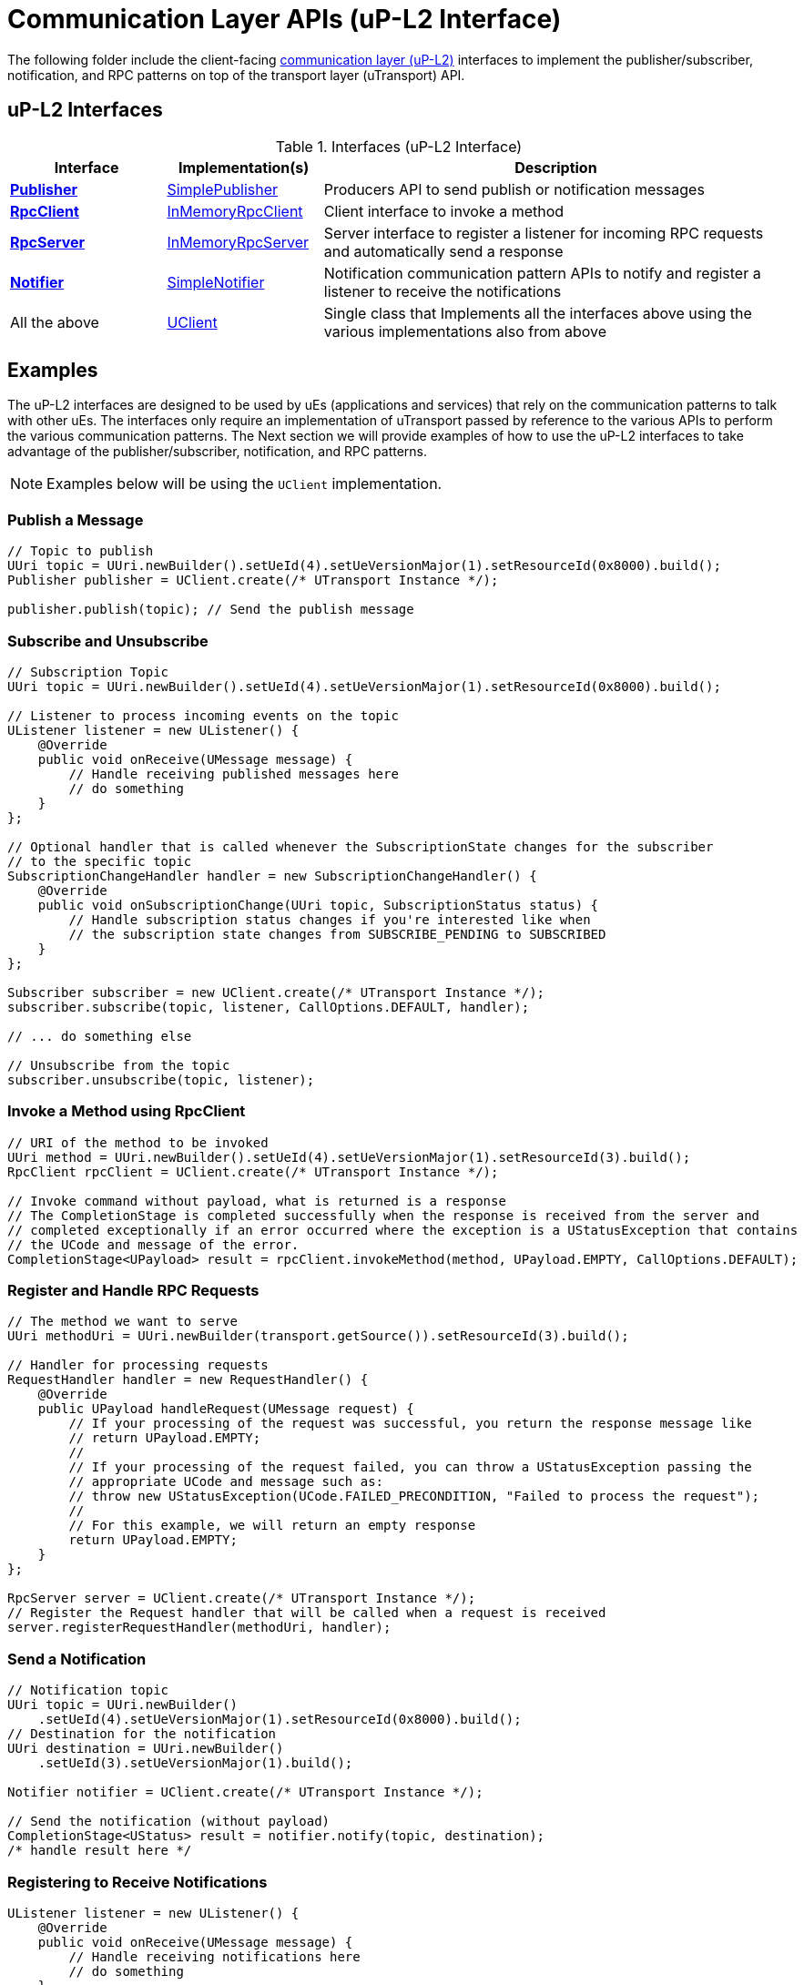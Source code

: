 # Communication Layer APIs (uP-L2 Interface)

The following folder include the client-facing  https://github.com/eclipse-uprotocol/up-spec/tree/main/up-l2[communication layer (uP-L2)] interfaces to implement the publisher/subscriber, notification, and RPC patterns on top of the transport layer (uTransport) API. 


## uP-L2 Interfaces

.Interfaces (uP-L2 Interface)
[cols="1,1,3",options="header"]
|===
| Interface | Implementation(s) | Description  

| xref:Publisher.java[*Publisher*] | xref:SimplePublisher.java[SimplePublisher] | Producers API to send publish or notification messages
| xref:RpcClient.java[*RpcClient*] | xref:InMemoryRpcClient.java[InMemoryRpcClient] | Client interface to invoke a method
| xref:RpcServer.java[*RpcServer*] | xref:InMemoryRpcServer.java[InMemoryRpcServer]| Server interface to register a listener for incoming RPC requests and automatically send a response
| xref:Notifier.java[*Notifier*] | xref:SimpleNotifier.java[SimpleNotifier] | Notification communication pattern APIs to notify and register a listener to receive the notifications
| All the above | xref:UClient.java[UClient] | Single class that Implements all the interfaces above using the various implementations also from above
|===


== Examples

The uP-L2 interfaces are designed to be used by uEs (applications and services) that rely on the communication patterns to talk with other uEs. The interfaces only require an implementation of uTransport passed by reference to the various APIs to perform the various communication patterns. The Next section we will provide examples of how to use the uP-L2 interfaces to take advantage of the publisher/subscriber, notification, and RPC patterns.

NOTE: Examples below will be using the `UClient` implementation.

=== Publish a Message
[source,java]
----
// Topic to publish
UUri topic = UUri.newBuilder().setUeId(4).setUeVersionMajor(1).setResourceId(0x8000).build();
Publisher publisher = UClient.create(/* UTransport Instance */);

publisher.publish(topic); // Send the publish message
----

=== Subscribe and Unsubscribe
[source,java]
----
// Subscription Topic
UUri topic = UUri.newBuilder().setUeId(4).setUeVersionMajor(1).setResourceId(0x8000).build();

// Listener to process incoming events on the topic
UListener listener = new UListener() {
    @Override
    public void onReceive(UMessage message) {
        // Handle receiving published messages here
        // do something
    }
};       

// Optional handler that is called whenever the SubscriptionState changes for the subscriber
// to the specific topic
SubscriptionChangeHandler handler = new SubscriptionChangeHandler() {
    @Override
    public void onSubscriptionChange(UUri topic, SubscriptionStatus status) {
        // Handle subscription status changes if you're interested like when
        // the subscription state changes from SUBSCRIBE_PENDING to SUBSCRIBED
    }
};

Subscriber subscriber = new UClient.create(/* UTransport Instance */);
subscriber.subscribe(topic, listener, CallOptions.DEFAULT, handler);

// ... do something else

// Unsubscribe from the topic
subscriber.unsubscribe(topic, listener);
----


=== Invoke a Method using RpcClient
[source,java]
----
// URI of the method to be invoked
UUri method = UUri.newBuilder().setUeId(4).setUeVersionMajor(1).setResourceId(3).build();
RpcClient rpcClient = UClient.create(/* UTransport Instance */);

// Invoke command without payload, what is returned is a response 
// The CompletionStage is completed successfully when the response is received from the server and
// completed exceptionally if an error occurred where the exception is a UStatusException that contains
// the UCode and message of the error.
CompletionStage<UPayload> result = rpcClient.invokeMethod(method, UPayload.EMPTY, CallOptions.DEFAULT);
----

=== Register and Handle RPC Requests
[source,java]
----
// The method we want to serve
UUri methodUri = UUri.newBuilder(transport.getSource()).setResourceId(3).build();

// Handler for processing requests 
RequestHandler handler = new RequestHandler() {
    @Override
    public UPayload handleRequest(UMessage request) {
        // If your processing of the request was successful, you return the response message like
        // return UPayload.EMPTY;
        // 
        // If your processing of the request failed, you can throw a UStatusException passing the
        // appropriate UCode and message such as:
        // throw new UStatusException(UCode.FAILED_PRECONDITION, "Failed to process the request");
        //
        // For this example, we will return an empty response
        return UPayload.EMPTY;
    }
};

RpcServer server = UClient.create(/* UTransport Instance */);
// Register the Request handler that will be called when a request is received
server.registerRequestHandler(methodUri, handler);
----


=== Send a Notification
[source,java]
----
// Notification topic
UUri topic = UUri.newBuilder()
    .setUeId(4).setUeVersionMajor(1).setResourceId(0x8000).build();
// Destination for the notification
UUri destination = UUri.newBuilder()
    .setUeId(3).setUeVersionMajor(1).build();

Notifier notifier = UClient.create(/* UTransport Instance */);

// Send the notification (without payload)
CompletionStage<UStatus> result = notifier.notify(topic, destination);
/* handle result here */
----

=== Registering to Receive Notifications
[source,java]
----
UListener listener = new UListener() {
    @Override
    public void onReceive(UMessage message) {
        // Handle receiving notifications here
        // do something
    }
};
Notifier notifier = UClient.create(/* UTransport Instance */);

// Register listener to receive notifications
CompletionStage<UStatus> result = notifier.registerNotificationListener(topic, listener);
----


